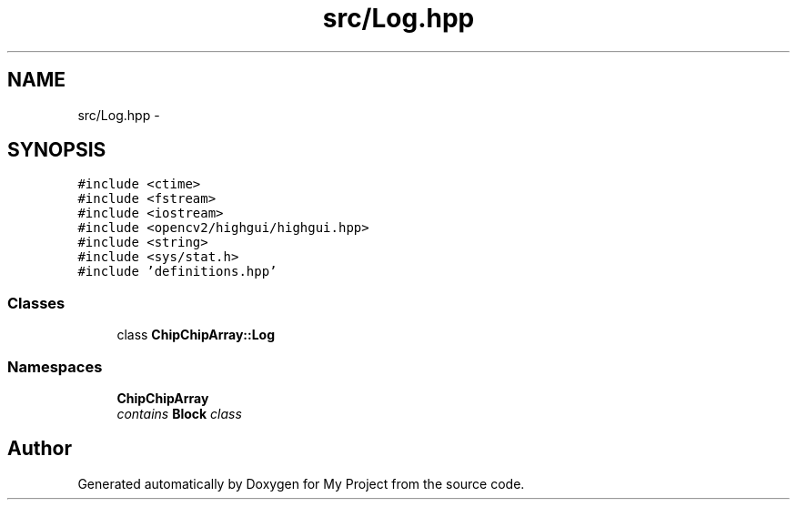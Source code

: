 .TH "src/Log.hpp" 3 "Tue Mar 8 2016" "My Project" \" -*- nroff -*-
.ad l
.nh
.SH NAME
src/Log.hpp \- 
.SH SYNOPSIS
.br
.PP
\fC#include <ctime>\fP
.br
\fC#include <fstream>\fP
.br
\fC#include <iostream>\fP
.br
\fC#include <opencv2/highgui/highgui\&.hpp>\fP
.br
\fC#include <string>\fP
.br
\fC#include <sys/stat\&.h>\fP
.br
\fC#include 'definitions\&.hpp'\fP
.br

.SS "Classes"

.in +1c
.ti -1c
.RI "class \fBChipChipArray::Log\fP"
.br
.in -1c
.SS "Namespaces"

.in +1c
.ti -1c
.RI " \fBChipChipArray\fP"
.br
.RI "\fIcontains \fBBlock\fP class \fP"
.in -1c
.SH "Author"
.PP 
Generated automatically by Doxygen for My Project from the source code\&.

